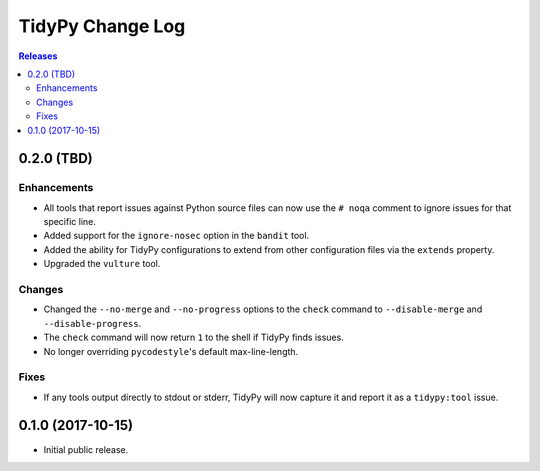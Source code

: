 *****************
TidyPy Change Log
*****************

.. contents:: Releases


0.2.0 (TBD)
===========

Enhancements
------------
* All tools that report issues against Python source files can now use the
  ``# noqa`` comment to ignore issues for that specific line.
* Added support for the ``ignore-nosec`` option in the ``bandit`` tool.
* Added the ability for TidyPy configurations to extend from other
  configuration files via the ``extends`` property.
* Upgraded the ``vulture`` tool.

Changes
-------
* Changed the ``--no-merge`` and ``--no-progress`` options to the ``check``
  command to ``--disable-merge`` and ``--disable-progress``.
* The ``check`` command will now return ``1`` to the shell if TidyPy finds
  issues.
* No longer overriding ``pycodestyle``'s default max-line-length.

Fixes
-----
* If any tools output directly to stdout or stderr, TidyPy will now capture it
  and report it as a ``tidypy:tool`` issue.


0.1.0 (2017-10-15)
==================

* Initial public release.

